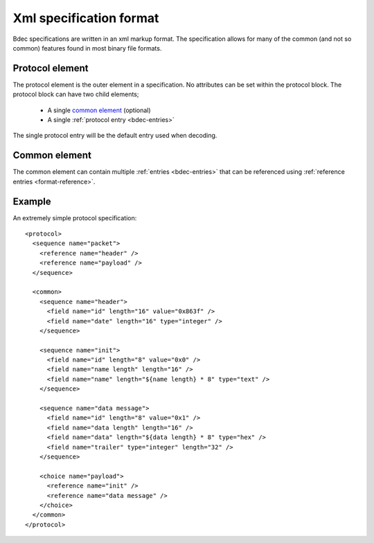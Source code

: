 
========================
Xml specification format
========================

Bdec specifications are written in an xml markup format. The specification
allows for many of the common (and not so common) features found in most
binary file formats.


Protocol element
================

The protocol element is the outer element in a specification. No attributes can
be set within the protocol block. The protocol block can have two child 
elements;

    * A single `common element`_ (optional)
    * A single :ref:`protocol entry <bdec-entries>`

The single protocol entry will be the default entry used when decoding.


.. _common-elements:

Common element
==============

The common element can contain multiple :ref:`entries <bdec-entries>` that can be
referenced using :ref:`reference entries <format-reference>`.


Example
=======

An extremely simple protocol specification::

  <protocol>
    <sequence name="packet">
      <reference name="header" />
      <reference name="payload" />
    </sequence>

    <common>
      <sequence name="header">
        <field name="id" length="16" value="0x863f" />
        <field name="date" length="16" type="integer" />
      </sequence>

      <sequence name="init">
        <field name="id" length="8" value="0x0" />
        <field name="name length" length="16" />
        <field name="name" length="${name length} * 8" type="text" />
      </sequence>

      <sequence name="data message">
        <field name="id" length="8" value="0x1" />
        <field name="data length" length="16" />
        <field name="data" length="${data length} * 8" type="hex" />
        <field name="trailer" type="integer" length="32" />
      </sequence>

      <choice name="payload">
        <reference name="init" />
        <reference name="data message" />
      </choice>
    </common>
  </protocol>

